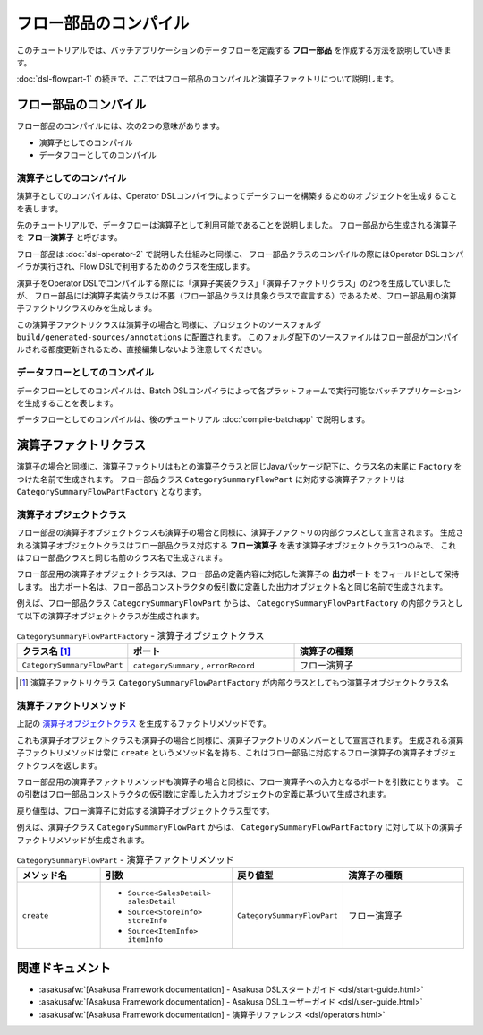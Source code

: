 ======================
フロー部品のコンパイル
======================

このチュートリアルでは、バッチアプリケーションのデータフローを定義する **フロー部品** を作成する方法を説明していきます。

:doc:`dsl-flowpart-1` の続きで、ここではフロー部品のコンパイルと演算子ファクトリについて説明します。

フロー部品のコンパイル
======================

フロー部品のコンパイルには、次の2つの意味があります。

* 演算子としてのコンパイル
* データフローとしてのコンパイル

演算子としてのコンパイル
------------------------

演算子としてのコンパイルは、Operator DSLコンパイラによってデータフローを構築するためのオブジェクトを生成することを表します。

先のチュートリアルで、データフローは演算子として利用可能であることを説明しました。
フロー部品から生成される演算子を **フロー演算子** と呼びます。

フロー部品は :doc:`dsl-operator-2` で説明した仕組みと同様に、
フロー部品クラスのコンパイルの際にはOperator DSLコンパイラが実行され、Flow DSLで利用するためのクラスを生成します。

演算子をOperator DSLでコンパイルする際には「演算子実装クラス」「演算子ファクトリクラス」の2つを生成していましたが、
フロー部品には演算子実装クラスは不要（フロー部品クラスは具象クラスで宣言する）であるため、フロー部品用の演算子ファクトリクラスのみを生成します。

この演算子ファクトリクラスは演算子の場合と同様に、プロジェクトのソースフォルダ ``build/generated-sources/annotations`` に配置されます。
このフォルダ配下のソースファイルはフロー部品がコンパイルされる都度更新されるため、直接編集しないよう注意してください。

データフローとしてのコンパイル
------------------------------

データフローとしてのコンパイルは、Batch DSLコンパイラによって各プラットフォームで実行可能なバッチアプリケーションを生成することを表します。

データフローとしてのコンパイルは、後のチュートリアル :doc:`compile-batchapp` で説明します。

演算子ファクトリクラス
======================

演算子の場合と同様に、演算子ファクトリはもとの演算子クラスと同じJavaパッケージ配下に、クラス名の末尾に ``Factory`` をつけた名前で生成されます。
フロー部品クラス ``CategorySummaryFlowPart`` に対応する演算子ファクトリは ``CategorySummaryFlowPartFactory`` となります。

演算子オブジェクトクラス
------------------------

フロー部品の演算子オブジェクトクラスも演算子の場合と同様に、演算子ファクトリの内部クラスとして宣言されます。
生成される演算子オブジェクトクラスはフロー部品クラス対応する **フロー演算子** を表す演算子オブジェクトクラス1つのみで、
これはフロー部品クラスと同じ名前のクラス名で生成されます。

フロー部品用の演算子オブジェクトクラスは、フロー部品の定義内容に対応した演算子の **出力ポート** をフィールドとして保持します。
出力ポート名は、フロー部品コンストラクタの仮引数に定義した出力オブジェクト名と同じ名前で生成されます。

例えば、フロー部品クラス ``CategorySummaryFlowPart`` からは、 ``CategorySummaryFlowPartFactory`` の内部クラスとして以下の演算子オブジェクトクラスが生成されます。

..  list-table:: ``CategorySummaryFlowPartFactory`` - 演算子オブジェクトクラス
    :widths: 2 3 3
    :header-rows: 1

    * - クラス名 [#]_
      - ポート
      - 演算子の種類
    * - ``CategorySummaryFlowPart``
      - ``categorySummary`` , ``errorRecord``
      - フロー演算子

..  [#] 演算子ファクトリクラス ``CategorySummaryFlowPartFactory`` が内部クラスとしてもつ演算子オブジェクトクラス名

演算子ファクトリメソッド
------------------------

上記の `演算子オブジェクトクラス`_ を生成するファクトリメソッドです。

これも演算子オブジェクトクラスも演算子の場合と同様に、演算子ファクトリのメンバーとして宣言されます。
生成される演算子ファクトリメソッドは常に ``create`` というメソッド名を持ち、これはフロー部品に対応するフロー演算子の演算子オブジェクトクラスを返します。

フロー部品用の演算子ファクトリメソッドも演算子の場合と同様に、フロー演算子への入力となるポートを引数にとります。
この引数はフロー部品コンストラクタの仮引数に定義した入力オブジェクトの定義に基づいて生成されます。

戻り値型は、フロー演算子に対応する演算子オブジェクトクラス型です。

例えば、演算子クラス ``CategorySummaryFlowPart`` からは、 ``CategorySummaryFlowPartFactory`` に対して以下の演算子ファクトリメソッドが生成されます。

..  list-table:: ``CategorySummaryFlowPart`` - 演算子ファクトリメソッド
    :widths: 2 3 2 3
    :header-rows: 1

    * - メソッド名
      - 引数
      - 戻り値型
      - 演算子の種類
    * - ``create``
      - * ``Source<SalesDetail> salesDetail``
        * ``Source<StoreInfo> storeInfo``
        * ``Source<ItemInfo> itemInfo``
      - ``CategorySummaryFlowPart``
      - フロー演算子

関連ドキュメント
================

* :asakusafw:`[Asakusa Framework documentation] - Asakusa DSLスタートガイド <dsl/start-guide.html>`
* :asakusafw:`[Asakusa Framework documentation] - Asakusa DSLユーザーガイド <dsl/user-guide.html>`
* :asakusafw:`[Asakusa Framework documentation] - 演算子リファレンス <dsl/operators.html>`
